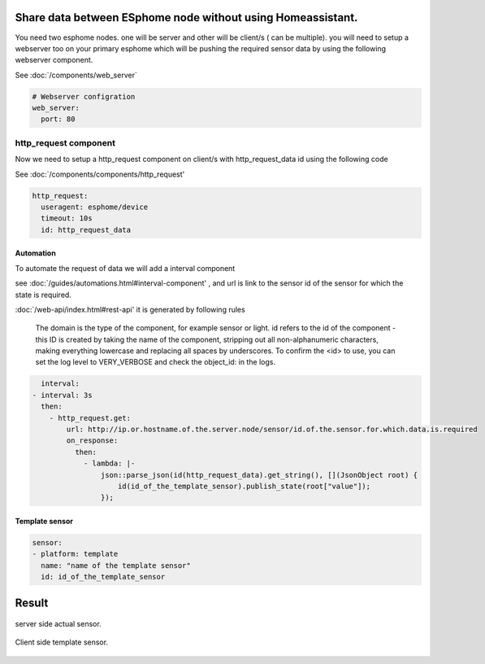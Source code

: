 Share data between ESphome node without using Homeassistant.
========
You need two esphome nodes. one will be server and other will be client/s ( can be multiple).
you will need to setup a webserver too on your primary esphome which will be pushing the required sensor data by using the following webserver component.

See :doc:`/components/web_server`

.. code-block:: yaml

    # Webserver configration
    web_server:
      port: 80
  
http_request component
----------------------
Now we need to setup a http_request component on client/s with http_request_data id using the following code

See :doc:`/components/components/http_request'

.. code-block:: yaml

    http_request:
      useragent: esphome/device
      timeout: 10s
      id: http_request_data

Automation
**********
To automate the request of data we will add a interval component 

see :doc:`/guides/automations.html#interval-component' , 
and  url is link to the sensor id of the sensor for which the state is required.

:doc:`/web-api/index.html#rest-api' it is generated by following rules 



    The domain is the type of the component, for example sensor or light. id refers to the id of the component - this ID is created by taking the name of the component, stripping out all non-alphanumeric characters, making everything lowercase and replacing all spaces by underscores. To confirm the <id> to use, you can set the log level to VERY_VERBOSE and check the object_id: in the logs.


.. code-block:: yaml

    interval:
  - interval: 3s
    then:
      - http_request.get: 
          url: http://ip.or.hostname.of.the.server.node/sensor/id.of.the.sensor.for.which.data.is.required
          on_response:
            then:
              - lambda: |-
                  json::parse_json(id(http_request_data).get_string(), [](JsonObject root) {
                      id(id_of_the_template_sensor).publish_state(root["value"]);
                  });


Template sensor 
***************

.. code-block:: yaml
  
  sensor:
  - platform: template
    name: "name of the template sensor"
    id: id_of_the_template_sensor
                  

                  
                  
                  
Result
======

.. figure:: images/server.png
    :align: center
    :width: 40.0%
    
    server side actual sensor.


.. figure:: images/clients.png
    :align: center
    :width: 40.0%
    
    Client side template sensor.
  
